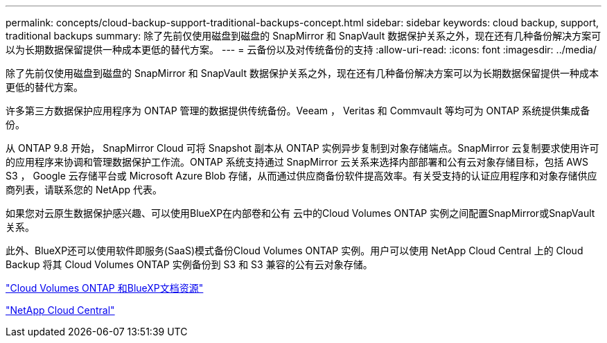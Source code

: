 ---
permalink: concepts/cloud-backup-support-traditional-backups-concept.html 
sidebar: sidebar 
keywords: cloud backup, support, traditional backups 
summary: 除了先前仅使用磁盘到磁盘的 SnapMirror 和 SnapVault 数据保护关系之外，现在还有几种备份解决方案可以为长期数据保留提供一种成本更低的替代方案。 
---
= 云备份以及对传统备份的支持
:allow-uri-read: 
:icons: font
:imagesdir: ../media/


[role="lead"]
除了先前仅使用磁盘到磁盘的 SnapMirror 和 SnapVault 数据保护关系之外，现在还有几种备份解决方案可以为长期数据保留提供一种成本更低的替代方案。

许多第三方数据保护应用程序为 ONTAP 管理的数据提供传统备份。Veeam ， Veritas 和 Commvault 等均可为 ONTAP 系统提供集成备份。

从 ONTAP 9.8 开始， SnapMirror Cloud 可将 Snapshot 副本从 ONTAP 实例异步复制到对象存储端点。SnapMirror 云复制要求使用许可的应用程序来协调和管理数据保护工作流。ONTAP 系统支持通过 SnapMirror 云关系来选择内部部署和公有云对象存储目标，包括 AWS S3 ， Google 云存储平台或 Microsoft Azure Blob 存储，从而通过供应商备份软件提高效率。有关受支持的认证应用程序和对象存储供应商列表，请联系您的 NetApp 代表。

如果您对云原生数据保护感兴趣、可以使用BlueXP在内部卷和公有 云中的Cloud Volumes ONTAP 实例之间配置SnapMirror或SnapVault 关系。

此外、BlueXP还可以使用软件即服务(SaaS)模式备份Cloud Volumes ONTAP 实例。用户可以使用 NetApp Cloud Central 上的 Cloud Backup 将其 Cloud Volumes ONTAP 实例备份到 S3 和 S3 兼容的公有云对象存储。

https://www.netapp.com/cloud-services/cloud-manager/documentation/["Cloud Volumes ONTAP 和BlueXP文档资源"]

https://cloud.netapp.com["NetApp Cloud Central"]

